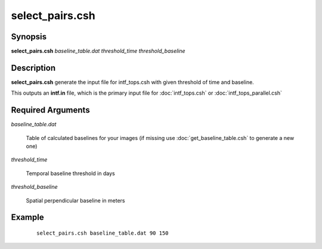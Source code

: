 .. index:: ! select_pairs.csh

****************
select_pairs.csh
****************

Synopsis
--------
**select_pairs.csh** *baseline_table.dat threshold_time threshold_baseline*

Description
-----------
**select_pairs.csh** generate the input file for intf_tops.csh with given threshold of time and baseline.

This outputs an **intf.in** file, which is the primary input file for :doc:`intf_tops.csh` or :doc:`intf_tops_parallel.csh`

Required Arguments
------------------

*baseline_table.dat*  

	Table of calculated baselines for your images (if missing use :doc:`get_baseline_table.csh` to generate a new one)

*threshold_time*      

	Temporal baseline threshold in days

*threshold_baseline*  

	Spatial perpendicular baseline in meters


Example
-------
 ::

    select_pairs.csh baseline_table.dat 90 150  
